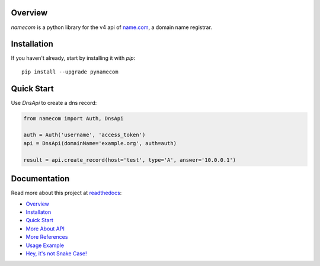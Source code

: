 Overview
------------
.. image:: https://circleci.com/gh/CtheSky/namecom.svg?style=svg
  :target: https://circleci.com/gh/CtheSky/namecom
.. image:: https://codecov.io/gh/CtheSky/namecom/branch/master/graph/badge.svg
  :target: https://codecov.io/gh/CtheSky/namecom
.. image:: https://img.shields.io/badge/python-2.7%2B%2C%203.4%2B-brightgreen.svg
  :target: https://github.com/CtheSky/namecom
.. image:: https://img.shields.io/badge/pypi-v0.1.3-brightgreen.svg
  :target: https://pypi.org/project/pynamecom/

*namecom* is a python library for the v4 api of `name.com <https://www.name.com>`_, a domain name registrar.

Installation
------------

If you haven't already, start by installing it
with *pip*::

   pip install --upgrade pynamecom

Quick Start
-----------

Use `DnsApi` to create a dns record:

.. sourcecode:: python

    from namecom import Auth, DnsApi

    auth = Auth('username', 'access_token')
    api = DnsApi(domainName='example.org', auth=auth)

    result = api.create_record(host='test', type='A', answer='10.0.0.1')

Documentation
-------------
Read more about this project at `readthedocs <https://namecom.readthedocs.io/en/latest/>`_:

* `Overview <https://namecom.readthedocs.io/en/latest/#overview>`_
* `Installaton <https://namecom.readthedocs.io/en/latest/#installation>`_
* `Quick Start <https://namecom.readthedocs.io/en/latest/#quick-start>`_
* `More About API <https://namecom.readthedocs.io/en/latest/#more-about-api>`_
* `More References <https://namecom.readthedocs.io/en/latest/#more-references>`_
* `Usage Example <https://namecom.readthedocs.io/en/latest/#usage-example>`_
* `Hey, it's not Snake Case! <https://namecom.readthedocs.io/en/latest/#hey-it-s-not-snake-case>`_
